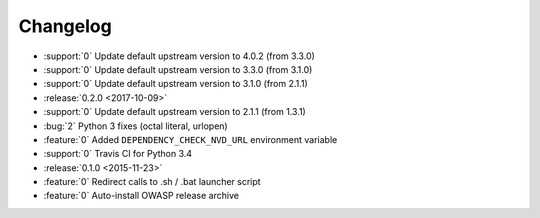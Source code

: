 =========
Changelog
=========

* :support:`0` Update default upstream version to 4.0.2 (from 3.3.0)
* :support:`0` Update default upstream version to 3.3.0 (from 3.1.0)
* :support:`0` Update default upstream version to 3.1.0 (from 2.1.1)

* :release:`0.2.0 <2017-10-09>`
* :support:`0` Update default upstream version to 2.1.1 (from 1.3.1)
* :bug:`2` Python 3 fixes (octal literal, urlopen)
* :feature:`0` Added ``DEPENDENCY_CHECK_NVD_URL`` environment variable
* :support:`0` Travis CI for Python 3.4

* :release:`0.1.0 <2015-11-23>`
* :feature:`0` Redirect calls to .sh / .bat launcher script
* :feature:`0` Auto-install OWASP release archive
